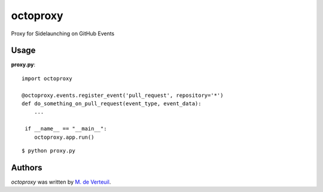 octoproxy
=========

Proxy for Sidelaunching on GitHub Events

Usage
-----

**proxy.py**::

    import octoproxy

    @octoproxy.events.register_event('pull_request', repository='*')
    def do_something_on_pull_request(event_type, event_data):
        ...

     if __name__ == "__main__":
        octoproxy.app.run()

::

    $ python proxy.py


Authors
-------

`octoproxy` was written by `M. de Verteuil <mverteuil@github.com>`_.
